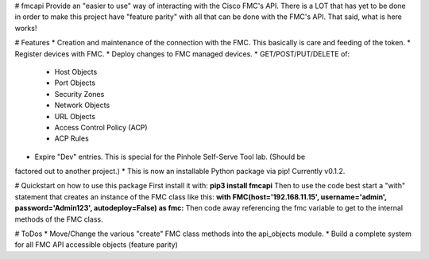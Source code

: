 # fmcapi
Provide an "easier to use" way of interacting with the Cisco FMC's API.
There is a LOT that has yet to be done in order to make this project have "feature parity"
with all that can be done with the FMC's API.  That said, what is here works!

# Features
* Creation and maintenance of the connection with the FMC.  This basically is care and feeding
of the token.
* Register devices with FMC.
* Deploy changes to FMC managed devices.
* GET/POST/PUT/DELETE of:
  * Host Objects
  * Port Objects
  * Security Zones
  * Network Objects
  * URL Objects
  * Access Control Policy (ACP)
  * ACP Rules
* Expire "Dev" entries.  This is special for the Pinhole Self-Serve Tool lab.  (Should be
factored out to another project.)
* This is now an installable Python package via pip!  Currently v0.1.2.

# Quickstart on how to use this package
First install it with: **pip3 install fmcapi**
Then to use the code best start a "with" statement that creates an instance of the FMC class like this: **with FMC(host='192.168.11.15', username='admin', password='Admin123', autodeploy=False) as fmc:**
Then code away referencing the fmc variable to get to the internal methods of the FMC class.


# ToDos
* Move/Change the various "create" FMC class methods into the api_objects module.
* Build a complete system for all FMC API accessible objects (feature parity)
